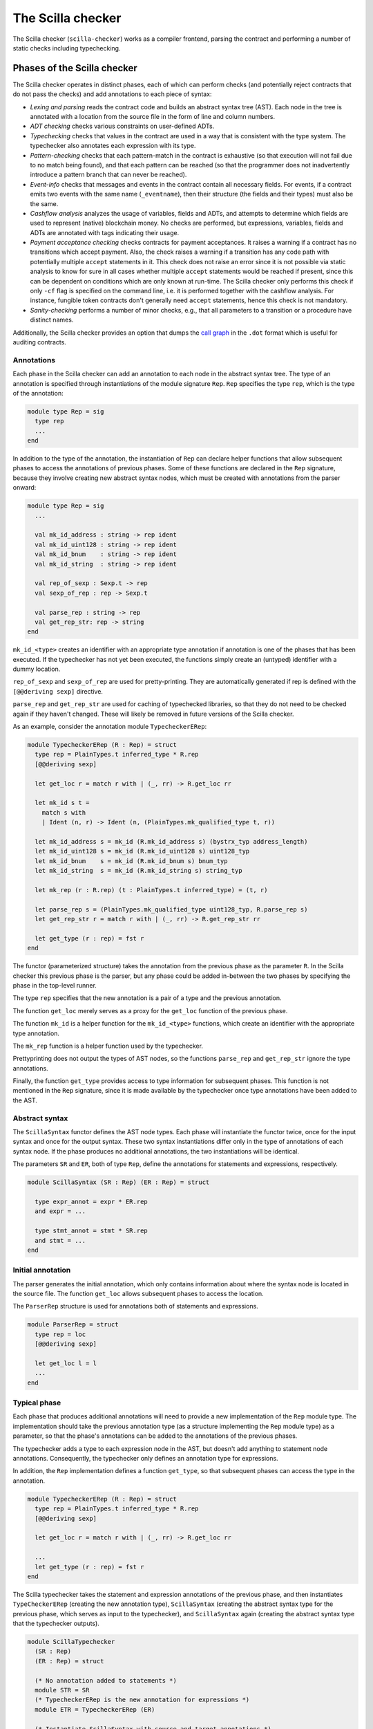The Scilla checker
==================
.. _scilla_checker:

The Scilla checker (``scilla-checker``) works as a compiler frontend,
parsing the contract and performing a number of static checks
including typechecking.


Phases of the Scilla checker
############################
.. _scilla_checker_phases:

The Scilla checker operates in distinct phases, each of which can perform
checks (and potentially reject contracts that do not pass the checks) and add
annotations to each piece of syntax:

+ `Lexing and parsing` reads the contract code and builds an abstract
  syntax tree (AST). Each node in the tree is annotated with a
  location from the source file in the form of line and column
  numbers.
  
+ `ADT checking` checks various constraints on user-defined ADTs.

+ `Typechecking` checks that values in the contract are used in a way
  that is consistent with the type system. The typechecker also
  annotates each expression with its type.

+ `Pattern-checking` checks that each pattern-match in the contract is
  exhaustive (so that execution will not fail due to no match being
  found), and that each pattern can be reached (so that the programmer
  does not inadvertently introduce a pattern branch that can never be
  reached).

+ `Event-info` checks that messages and events in the contract contain all
  necessary fields. For events, if a contract emits two events with the same
  name (``_eventname``), then their structure (the fields and their types) must
  also be the same.

+ `Cashflow analysis` analyzes the usage of variables, fields and
  ADTs, and attempts to determine which fields are used to represent
  (native) blockchain money. No checks are performed, but expressions,
  variables, fields and ADTs are annotated with tags indicating their
  usage.

+ `Payment acceptance checking` checks contracts for payment acceptances. It
  raises a warning if a contract has no transitions which accept payment. Also,
  the check raises a warning if a transition has any code path with potentially
  multiple ``accept`` statements in it. This check does not raise an error since
  it is not possible via static analysis to know for sure in all cases whether
  multiple ``accept`` statements would be reached if present, since this can be
  dependent on conditions which are only known at run-time. The Scilla checker
  only performs this check if only ``-cf`` flag is specified on the command
  line, i.e. it is performed together with the cashflow analysis. For instance,
  fungible token contracts don't generally need ``accept`` statements, hence
  this check is not mandatory.

+ `Sanity-checking` performs a number of minor checks, e.g., that all
  parameters to a transition or a procedure have distinct names.

Additionally, the Scilla checker provides an option that dumps the `call graph
<https://en.wikipedia.org/wiki/Call_graph>`_ in the ``.dot`` format which is
useful for auditing contracts.


Annotations
***********
.. _scilla_checker_annotations:

Each phase in the Scilla checker can add an annotation to each node in
the abstract syntax tree. The type of an annotation is specified
through instantiations of the module signature ``Rep``. ``Rep``
specifies the type ``rep``, which is the type of the annotation:

.. code-block:: ocaml

                module type Rep = sig
                  type rep
                  ...
                end

                
In addition to the type of the annotation, the instantiation of
``Rep`` can declare helper functions that allow subsequent phases to
access the annotations of previous phases. Some of these functions are
declared in the ``Rep`` signature, because they involve creating new
abstract syntax nodes, which must be created with annotations from the
parser onward:

.. code-block:: ocaml

                module type Rep = sig
                  ...
                
                  val mk_id_address : string -> rep ident
                  val mk_id_uint128 : string -> rep ident
                  val mk_id_bnum    : string -> rep ident
                  val mk_id_string  : string -> rep ident
                  
                  val rep_of_sexp : Sexp.t -> rep
                  val sexp_of_rep : rep -> Sexp.t
                  
                  val parse_rep : string -> rep
                  val get_rep_str: rep -> string
                end

``mk_id_<type>`` creates an identifier with an appropriate type
annotation if annotation is one of the phases that has been
executed. If the typechecker has not yet been executed, the functions
simply create an (untyped) identifier with a dummy location.

``rep_of_sexp`` and ``sexp_of_rep`` are used for pretty-printing. They
are automatically generated if rep is defined with the ``[@@deriving
sexp]`` directive.

``parse_rep`` and ``get_rep_str`` are used for caching of typechecked
libraries, so that they do not need to be checked again if they
haven't changed. These will likely be removed in future versions of
the Scilla checker.

As an example, consider the annotation module ``TypecheckerERep``:

.. code-block:: ocaml

                module TypecheckerERep (R : Rep) = struct
                  type rep = PlainTypes.t inferred_type * R.rep
                  [@@deriving sexp]
                  
                  let get_loc r = match r with | (_, rr) -> R.get_loc rr
                  
                  let mk_id s t =
                    match s with
                    | Ident (n, r) -> Ident (n, (PlainTypes.mk_qualified_type t, r))
                  
                  let mk_id_address s = mk_id (R.mk_id_address s) (bystrx_typ address_length)
                  let mk_id_uint128 s = mk_id (R.mk_id_uint128 s) uint128_typ
                  let mk_id_bnum    s = mk_id (R.mk_id_bnum s) bnum_typ
                  let mk_id_string  s = mk_id (R.mk_id_string s) string_typ
                  
                  let mk_rep (r : R.rep) (t : PlainTypes.t inferred_type) = (t, r)
                  
                  let parse_rep s = (PlainTypes.mk_qualified_type uint128_typ, R.parse_rep s)
                  let get_rep_str r = match r with | (_, rr) -> R.get_rep_str rr
                  
                  let get_type (r : rep) = fst r
                end

The functor (parameterized structure) takes the annotation from the
previous phase as the parameter ``R``. In the Scilla checker this
previous phase is the parser, but any phase could be added in-between
the two phases by specifying the phase in the top-level runner.

The type ``rep`` specifies that the new annotation is a pair of a type
and the previous annotation.

The function ``get_loc`` merely serves as a proxy for the ``get_loc``
function of the previous phase.

The function ``mk_id`` is a helper function for the ``mk_id_<type>``
functions, which create an identifier with the appropriate type
annotation.

The ``mk_rep`` function is a helper function used by the typechecker.

Prettyprinting does not output the types of AST nodes, so the
functions ``parse_rep`` and ``get_rep_str`` ignore the type
annotations.

Finally, the function ``get_type`` provides access to type information
for subsequent phases. This function is not mentioned in the ``Rep``
signature, since it is made available by the typechecker once type
annotations have been added to the AST.


Abstract syntax
***************
.. _scilla_checker_syntax:

The ``ScillaSyntax`` functor defines the AST node types. Each phase
will instantiate the functor twice, once for the input syntax and once
for the output syntax. These two syntax instantiations differ only in
the type of annotations of each syntax node. If the phase produces no
additional annotations, the two instantiations will be identical.

The parameters ``SR`` and ``ER``, both of type ``Rep``, define the
annotations for statements and expressions, respectively.

.. code-block:: ocaml

                module ScillaSyntax (SR : Rep) (ER : Rep) = struct
                  
                  type expr_annot = expr * ER.rep
                  and expr = ...
                  
                  type stmt_annot = stmt * SR.rep
                  and stmt = ...
                end 

Initial annotation
******************
.. _scilla_checker_initial_annotation:

The parser generates the initial annotation, which only contains
information about where the syntax node is located in the source
file. The function ``get_loc`` allows subsequent phases to access the
location.

The ``ParserRep`` structure is used for annotations both of statements
and expressions.

.. code-block:: ocaml

                module ParserRep = struct
                  type rep = loc
                  [@@deriving sexp]
                  
                  let get_loc l = l
                  ...
                end

Typical phase
*************
.. _scilla_checker_typical_phase:

Each phase that produces additional annotations will need to provide a
new implementation of the ``Rep`` module type. The implementation
should take the previous annotation type (as a structure implementing
the ``Rep`` module type) as a parameter, so that the phase's
annotations can be added to the annotations of the previous phases.

The typechecker adds a type to each expression node in the AST, but
doesn't add anything to statement node annotations. Consequently, the
typechecker only defines an annotation type for expressions.

In addition, the ``Rep`` implementation defines a function
``get_type``, so that subsequent phases can access the type in the
annotation.

.. code-block:: ocaml

                module TypecheckerERep (R : Rep) = struct
                  type rep = PlainTypes.t inferred_type * R.rep
                  [@@deriving sexp]
                  
                  let get_loc r = match r with | (_, rr) -> R.get_loc rr
                  
                  ...
                  let get_type (r : rep) = fst r
                end

The Scilla typechecker takes the statement and expression annotations
of the previous phase, and then instantiates ``TypeCheckerERep``
(creating the new annotation type), ``ScillaSyntax`` (creating the
abstract syntax type for the previous phase, which serves as input to
the typechecker), and ``ScillaSyntax`` again (creating the abstract
syntax type that the typechecker outputs).

.. code-block:: ocaml

                module ScillaTypechecker
                  (SR : Rep)
                  (ER : Rep) = struct
                
                  (* No annotation added to statements *)
                  module STR = SR
                  (* TypecheckerERep is the new annotation for expressions *)  
                  module ETR = TypecheckerERep (ER)
                
                  (* Instantiate ScillaSyntax with source and target annotations *)
                  module UntypedSyntax = ScillaSyntax (SR) (ER) 
                  module TypedSyntax = ScillaSyntax (STR) (ETR)
                
                  (* Expose target syntax and annotations for subsequent phases *)  
                  include TypedSyntax
                  include ETR
                
                  (* Instantiate helper functors *)
                  module TU = TypeUtilities (SR) (ER)
                  module TBuiltins = ScillaBuiltIns (SR) (ER)
                  module TypeEnv = TU.MakeTEnv(PlainTypes)(ER)
                  module CU = ScillaContractUtil (SR) (ER)
                  ...
                end

Crucially, the typechecker module exposes the annotations and the
syntax type that it generates, so that they can be made available to
the next phase.

The typechecker finally instantiates helper functors such as
``TypeUtilities`` and ``ScillaBuiltIns``.


Cashflow Analysis
#################
.. _scilla_checker_cashflow:

The cashflow analysis phase analyzes the usage of a contract's
variables, fields, and ADT constructor, and attempts to determine
which fields and ADTs are used to represent (native) blockchain
money. Each contract field is annotated with a tag indicating the
field's usage.

The resulting tags are an approximation based on the usage of the
contract's fields, variables, and ADT constructors. The tags are not
guaranteed to be accurate, but are intended as a tool to help the
contract developer use her fields in the intended manner.


Running the analysis
********************

The cashflow analysis is activated by running ``scilla-checker`` with
the option ``-cf``. The analysis is not run by default, since it is
only intended to be used during contract development.

A contract is never rejected due to the result of the cashflow
analysis. It is up to the contract developer to determine whether the
cashflow tags are consistent with the intended use of each contract
field.


The Analysis in Detail
**********************

The analysis works by continually analysing the transitions and
procedures of the contract until no further information is gathered.

The starting point for the analysis is the incoming message that
invokes the contract's transition, the outgoing messages and events
that may be sent by the contract, the contract's account balance, and
any field being read from the blockchain such as the current
blocknumber.

Both incoming and outgoing messages contain a field ``_amount`` whose
value is the amount of money being transferred between accounts by the
message. Whenever the value of the ``_amount`` field of the incoming
message is loaded into a local variable, that local variable is tagged
as representing money. Similarly, a local variable used to initialise
the ``_amount`` field of an outgoing message is also tagged as
representing money.

Conversely, the message fields ``_sender``, ``_origin``, ``_recipient``, and
``_tag``, the event field ``_eventname``, the exception field
``_exception``, and the blockchain field ``BLOCKNUMBER``, are known to
not represent money, so any variable used to initialise those fields
or to hold the value read from one of those fields is tagged as not
representing money.

Once some variables have been tagged, their usage implies how other
variables can be tagged. For instance, if two variables tagged as
money are added to each other, the result is also deemed to represent
money. Conversely, if two variables tagged as non-money are added, the
result is deemed to represent non-money.

Tagging of contract fields happens when a local variable is used when
loading or storing a contract field. In these cases, the field is
deemed to have the same tag as the local variable.

Tagging of custom ADTs is done when they are used for constructing
values, and when they are used in pattern-matching.

Once a transition or procedure has been analyzed, the local variables
and their tags are saved and the analysis proceeds to the next
transition or procedure while keeping the tags of the contract fields
and ADTs. The analysis continues until all the transitions and
procedures have been analysed without any existing tags having
changed.


Tags
****

The analysis uses the following set of tags:

- `No information`: No information has been gathered about the
  variable. This sometimes (but not always) indicates that the
  variable is not being used, indicating a potential bug.

- `Money`: The variable represents money.

- `Not money`: The variable represents something other than money.

- `Map t` (where `t` is a tag): The variable represents a map or a function
  whose co-domain is tagged with `t`. Hence, when performing a lookup in the
  map, or when applying a function on the values stored in the map, the result
  is tagged with `t`. Keys of maps are assumed to always be `Not money`. Using
  a variable as a function parameter does not give rise to a tag.

- `T t1 ... tn` (where `T` is an ADT, and `t1 ... tn` are tags): The
  variable represents a value of an ADT, such as `List` or
  `Option`. The tags `t1 ... tn` correspond to the tags of each type
  parameter of the ADT. (See the simple example_ further down.)

- `Inconsistent`: The variable has been used to represent both money
  and not money. Inconsistent usage indicates a bug.

Library and local functions are only partially supported, since no
attempt is made to connect the tags of parameters to the tag of the
result. Built-in functions are fully supported, however.

.. _example:

A simple example
****************
Consider the following code snippet:

.. code-block:: ocaml
                
                match p with
                | Nil =>
                | Cons x xs =>
                  msg = { _amount : x ; ...}
                  ...
                end

``x`` is used to initialise the ``_amount`` field of a message, so
``x`` gets tagged with `Money`. Since ``xs`` is the tail of a list of
which ``x`` is the first element, ``xs`` must be a list of elements
with the same tag as ``x``. ``xs`` therefore gets tagged with `List
Money`, corresponding to the fact that the ``List 'A`` type has one
type parameter.

Similarly, ``p`` is matched against the patterns ``Nil`` and ``Cons x
xs``. ``Nil`` is a list, but since the list is empty we don't know
anything about the contents of the list, and so the ``Nil`` pattern
corresponds to the tag `List (No information)`. ``Cons x xs`` is also
a list, but this time we do know something about the contents, namely
that the first element ``x`` is tagged with `Money`, and the tail of
the list is tagged with `List Money`. Consequently, ``Cons x xs``
corresponds to `List Money`.

Unifying the two tags `List (No information)` and `List Money` gives
the tag `List Money`, so ``p`` gets tagged with `List Money`.


ADT constructor tagging
***********************

In addition to tagging fields and local variables, the cashflow
analyser also tags constructors of custom ADTs.

To see how this works, consider the following custom ADT:

.. code-block:: ocaml

   type Transaction =
   | UserTransaction of ByStr20 Uint128
   | ContractTransaction of ByStr20 String Uint128

A user transaction is a transaction where the recipient is a user
account, so the ``UserTransaction`` constructor takes two arguments:
An address of the recipient user account, and the amount to transfer.

A contract transaction is a transaction where the recipient is another
contract, so the ``ContractTransaction`` takes three arguments: An
address of the recipient contract, the name of the transition to
invoke on the recipient contract, and the amount to transfer.

In terms of cashflow it is clear that the last argument of both
constructors is used to represent an amount of money, whereas all other
arguments are used to represent non-money. The cashflow analyser
therefore attempts to tag the arguments of the two constructors with
appropriate tags, using the principles described in the previous
sections.


A more elaborate example
************************

As an example, consider a crowdfunding contract written in Scilla. Such a
contract may declare the following immutable parameters and mutable fields:

.. code-block:: ocaml

                contract Crowdfunding

                (*  Parameters *)
                (owner     : ByStr20,
                max_block : BNum,
                goal      : Uint128)

                (* Mutable fields *)
                field backers : Map ByStr20 Uint128 = ...
                field funded : Bool = ...

The ``owner`` parameter represents the address of the person deploying
the contract. The ``goal`` parameter is the amount of money the owner
is trying to raise, and the ``max_block`` parameter represents the
deadline by which the goal is to be met.

The field ``backers`` is a map from the addresses of contributors to the amount
of money contributed, and the field ``funded`` represents whether the goal has
been reached.

Since the field ``goal`` represents an amount of money, ``goal``
should be tagged as `Money` by the analysis. Similarly, the
``backers`` field is a map with a co-domain representing `Money`, so
``backers`` should be tagged with `Map Money`.

Conversely, both ``owner``, ``max_block`` and ``funded`` represent
something other than money, so they should all be tagged with `Not
money`.

The cashflow analysis will tag the parameters and fields according to
how they are used in the contract's transitions and procedures, and if
the resulting tags do not correspond to the expectation, then the
contract likely contains a bug somewhere.

Exploring the call graph
########################
.. _scilla_checker_call_graph:

The call graph option allows the user to view the graphical
representation of relationships between functions, procedures and
transitions in a contract.

Calling ``scilla-checker`` with the ``-dump-callgraph`` option
generates a ``.dot`` file in the same directory as the contract
file. Using the ``dot`` command line tool (part of the `Graphviz
package <https://graphviz.org/>`_) this file can be converted into a
picture using the command ``dot -Tsvg filename.dot -o filename.svg``.

It is also possible to dump the callgraph to stdout using the option
``-dump-callgraph-stdout``.

Example
*******

Consider the following contract, which we assume to be located in the
file ``callgraph.scilla``:

.. code-block:: ocaml

    scilla_version 0

    library Callgraph

    let id = fun (a: Uint32) => a
    let id_alias = id

    let option_value =
      tfun 'A =>
      fun (default: 'A) =>
      fun (v: Option 'A) =>
        match v with
        | Some v => v
        | None => default
        end
    let option_uint32 = @option_value Uint32

    contract Callgraph()

    procedure pr1(a: Uint32)
      accept
    end

    procedure pr2(a: Uint32)
      pr1 a
    end

    transition tr(a: Uint32)
      res = id_alias a;
      pr2 res
    end

We now run the shell commands

.. code-block:: bash

                $ scilla-checker -dump-callgraph -libdir path/to/stdlib -gaslimit 1000 callgraph.scilla
                $ dot -Tsvg callgraph.dot -o callgraph.svg
    
This will generate the following graphic illustrating the callgraph,
located in the file ``callgraph.svg`` (note that comments have been
added manually):

.. image:: nstatic/imgs/callgraph.png

Tools to work with the call graph
*********************************

The suggested way to work with the call graph is the `Graphviz plugin
<https://marketplace.visualstudio.com/items?itemName=joaompinto.vscode-graphviz>`_
for `VSCode <https://code.visualstudio.com/>`_. It allows the user to
interactively view the call graph in their editor.

Another graphical viewer for the dot file is the crossplatform `dot.py
<https://github.com/jrfonseca/xdot.py>`_ utility.
